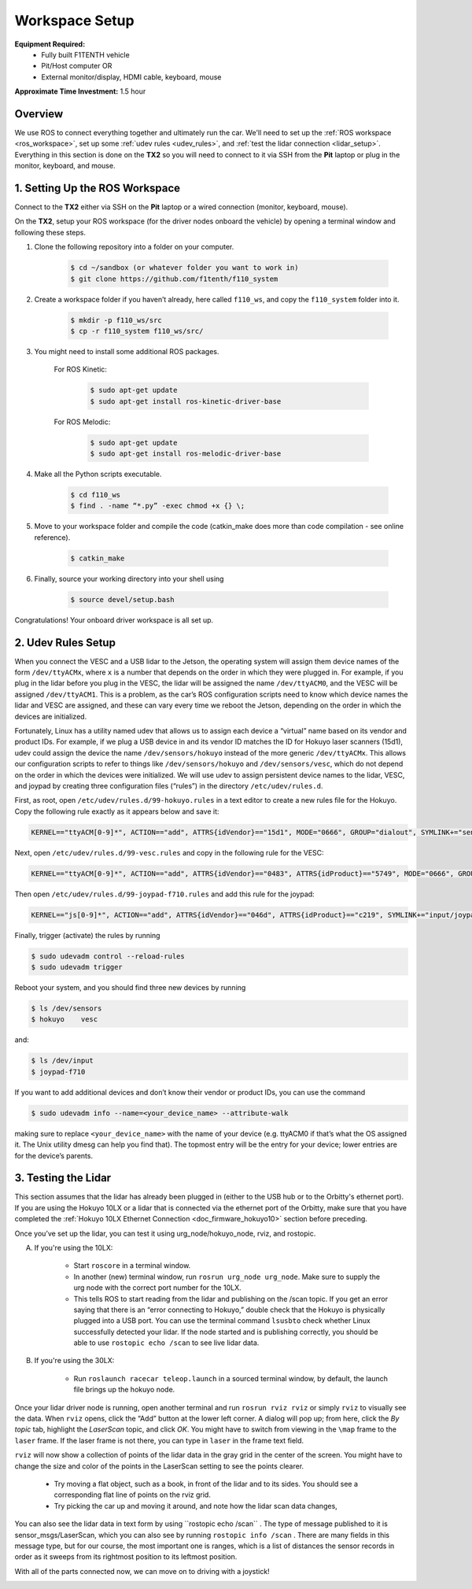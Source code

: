 .. _doc_drive_workspace:

Workspace Setup
=====================
**Equipment Required:**
	* Fully built F1TENTH  vehicle
	* Pit/Host computer OR
	* External monitor/display, HDMI cable, keyboard, mouse

**Approximate Time Investment:** 1.5 hour

Overview
----------
We use ROS to connect everything together and ultimately run the car. We'll need to set up the :ref:`ROS workspace <ros_workspace>`, set up some :ref:`udev rules <udev_rules>`, and :ref:`test the lidar connection <lidar_setup>`. Everything in this section is done on the **TX2** so you will need to connect to it via SSH from the **Pit** laptop or plug in the monitor, keyboard, and mouse.

.. _ros_workspace:

1. Setting Up the ROS Workspace
---------------------------------
Connect to the **TX2** either via SSH on the **Pit** laptop or a wired connection (monitor, keyboard, mouse).

On the **TX2**, setup your ROS workspace (for the driver nodes onboard the vehicle) by opening a terminal window and following these steps. 

#. Clone the following repository into a folder on your computer.

	.. code-block:: bash

		$​ ​cd​ ~/sandbox (or whatever folder you want to work ​in​)
		$​ git ​clone​ https://github.com/f1tenth/f110_system

#. Create a workspace folder if you haven’t already, here called ``f110_ws``, and copy the ``f110_system`` folder into it.

	.. code-block:: bash

		$​ mkdir -p f110_ws/src
		$​ cp -r f110_system f110_ws/src/

#. You might need to install some additional ROS packages.

	For ROS Kinetic:

		.. code-block:: bash

			$​ sudo apt-get update
			$​ sudo apt-get install ros-kinetic-driver-base

	For ROS Melodic:

		.. code-block:: bash

			$​ sudo apt-get update
			$​ sudo apt-get install ros-melodic-driver-base

#. Make all the Python scripts executable.

	.. code-block:: bash

		$​ ​cd​ f110_ws
		$​ find . -name “*.py” -exec chmod +x {} \;

#. Move to your workspace folder and compile the code (catkin_make does more than code compilation - see online reference).

	.. code-block:: bash

		$​ catkin_make

#. Finally, source your working directory into your shell using

	.. code-block:: bash

		$​ source devel/setup.bash

Congratulations! Your onboard driver workspace is all set up.

..
	Workspace Content Breakdown
	^^^^^^^^^^^^^^^^^^^^^^^^^^^^^
	Examine the contents of your workspace and you will see 3 folders. In the ROS world we call these **meta-packages** since they contain package.

		* algorithms
		* simulator
		* system

	#. Algorithms contains the brains of the car which run high level algorithms, such as wall following, pure pursuit, localization. 
	#. Simulator contains racecar-simulator which is based off of MIT Racecar’s repository and includes some new worlds such as Levine 2nd floor loop. Simulator also contains f1_10_sim which contains some message types useful for passing drive parameters data from the algorithm nodes to the VESC nodes that drive the car.
	#. System contains code from MIT Racecar that the car would not be able to work without. For instance, System contains ackermann_msgs (for Ackermann steering), racecar (which contains parameters for max speed, sensor IP addresses, and teleoperation), serial (for USB serial communication with VESC), and vesc (written by MIT for VESC to work with the racecar).

	We will be focusing on the **System** folder in this section. :ref:`Going Forward <doc_going_forward_intro>` will utilize the firsit two folders - **Algorithms** and **Simulator**.

.. _udev_rules:

2. Udev Rules Setup
----------------------
When you connect the VESC and a USB lidar to the Jetson, the operating system will assign them device names of the form ``/dev/ttyACMx``, where ``x`` is a number that depends on the order in which they were plugged in. For example, if you plug in the lidar before you plug in the VESC, the lidar will be assigned the name ``/dev/ttyACM0​``, and the VESC will be assigned ``/dev/ttyACM1​``. This is a problem, as the car’s ROS configuration scripts need to know which device names the lidar and VESC are assigned, and these can vary every time we reboot the Jetson, depending on the order in which the devices are initialized.

Fortunately, Linux has a utility named ​udev​ that allows us to assign each device a “virtual” name based on its vendor and product IDs. For example, if we plug a USB device in and its vendor ID matches the ID for Hokuyo laser scanners (15d1), ​udev​ could assign the device the name ``/dev/sensors/hokuyo`` instead of the more generic ``/dev/ttyACMx​``. This allows our configuration scripts to refer to things like ``/dev/sensors/hokuyo`` and ``/dev/sensors/vesc​``, which do not depend on the order in which the devices were initialized. We will use udev to assign persistent device names to the lidar, VESC, and joypad by creating three configuration files (“rules”) in the directory ``/etc/udev/rules.d``.

First, as root, open ``/etc/udev/rules.d/99-hokuyo.rules`` in a text editor to create a new rules file for the Hokuyo. Copy the following rule exactly as it appears below and save it:

.. code-block:: bash

	KERNEL=="ttyACM[0-9]*", ACTION=="add", ATTRS{idVendor}=="15d1", MODE="0666", GROUP="dialout", SYMLINK+="sensors/hokuyo"

Next, open ``/etc/udev/rules.d/99-vesc.rules`` and copy in the following rule for the VESC:

.. code-block:: bash
	
	KERNEL=="ttyACM[0-9]*", ACTION=="add", ATTRS{idVendor}=="0483", ATTRS{idProduct}=="5749", MODE="0666", GROUP="dialout", SYMLINK+="sensors/vesc"

Then open ``/etc/udev/rules.d/99-joypad-f710.rules`` and add this rule for the joypad:

.. code-block:: bash

	KERNEL=="js[0-9]*", ACTION=="add", ATTRS{idVendor}=="046d", ATTRS{idProduct}=="c219", SYMLINK+="input/joypad-f710"

Finally, trigger (activate) the rules by running

.. code-block:: bash

	$ sudo ​udevadm control --reload-rules
	$ sudo udevadm trigger​

Reboot your system, and you should find three new devices by running

.. code-block:: bash

	$ ls /dev/sensors
	$ hokuyo​    vesc

and:

.. code-block:: bash

	$ ls /dev/input
	$ joypad-f710​

If you want to add additional devices and don’t know their vendor or product IDs, you can use the command

.. code-block:: bash

	$ sudo ​udevadm info --name=<your_device_name> --attribute-walk

making sure to replace ``<your_device_name>`` with the name of your device (e.g. ttyACM0 if that’s what the OS assigned it. The Unix utility ​dmesg​ can help you find that). The topmost entry will be the entry for your device; lower entries are for the device’s parents.

.. _lidar_setup:

3. Testing the Lidar
----------------------
This section assumes that the lidar has already been plugged in (either to the USB hub or to the Orbitty's ethernet port). If you are using the Hokuyo 10LX or a lidar that is connected via the ethernet port of the Orbitty, make sure that you have completed the :ref:`Hokuyo 10LX Ethernet Connection <doc_firmware_hokuyo10>` section before preceding.

Once you’ve set up the lidar, you can test it using ​urg_node​/hokuyo_node, ​rviz​, and ​rostopic​.

A. If you're using the 10LX:

	* Start ``roscore​`` in a terminal window. 
	* In another (new) terminal window, run ``rosrun urg_node urg_node​``. Make sure to supply the urg node with the correct port number for the 10LX.
	* This tells ROS to start reading from the lidar and publishing on the ​/scan​ topic. If you get an error saying that there is an “error connecting to Hokuyo,” double check that the Hokuyo is physically plugged into a USB port. You can use the terminal command ``lsusb​to`` check whether Linux successfully detected your lidar. If the node started and is publishing correctly, you should be able to use ``rostopic echo /scan​`` to see live lidar data.
	
.. 
	*In the racecar config folder under ``lidar_node`` set the following parameter: ``ip_address: 192.168.0.10``. In addition in the ``sensors.launch.xml`` change the argument for the lidar launch from ``hokuyo_node`` to ``urg_node`` do the same thing for the ``node_type`` parameter.

B. If you're using the 30LX:
	
	* Run ``roslaunch racecar teleop.launch`` in a sourced terminal window, by default, the launch file brings up the hokuyo node.

Once your lidar driver node is running, open another terminal and run ``rosrun rviz rviz​`` or simply ``rviz`` to visually see the data. When ``rviz​`` opens, click the “Add” button at the lower left corner. A dialog will pop up; from here, click the *By topic* tab, highlight the *LaserScan* topic, and click *OK*. You might have to switch from viewing in the ``\map`` frame to the ``laser`` frame. If the laser frame is not there, you can type in ``laser`` in the frame text field.

``rviz`` will now show a collection of points of the lidar data in the gray grid in the center of the screen. You might have to change the size and color of the points in the LaserScan setting to see the points clearer.
	
	* Try moving a flat object, such as a book, in front of the lidar and to its sides. You should see a corresponding flat line of points on the ​rviz​ grid.
	* Try picking the car up and moving it around, and note how the lidar scan data changes,

You can also see the lidar data in text form by using ​``rostopic echo /scan`` ​. The type of message published to it is sensor_msgs/LaserScan​, which you can also see by running ``rostopic info /scan​`` . There are many fields in this message type, but for our course, the most important one is ​ranges​, which is a list of distances the sensor records in order as it sweeps from its rightmost position to its leftmost position.

With all of the parts connected now, we can move on to driving with a joystick!

.. image:: img/drive01.gif
	:align: center
	:width: 200pt
